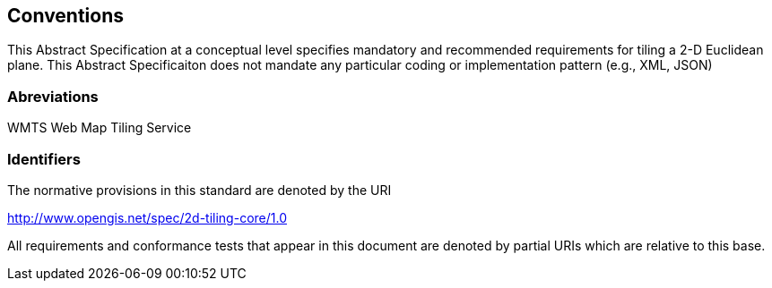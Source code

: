 == Conventions
This Abstract Specification at a conceptual level specifies mandatory and recommended requirements for tiling a 2-D Euclidean plane. This Abstract Specificaiton does not mandate any particular coding or implementation pattern (e.g., XML, JSON)

=== Abreviations

WMTS   Web Map Tiling Service

=== Identifiers
The normative provisions in this standard are denoted by the URI

http://www.opengis.net/spec/2d-tiling-core/1.0

All requirements and conformance tests that appear in this document are denoted by partial URIs which are relative to this base.
